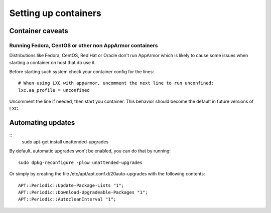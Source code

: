 *********************
Setting up containers
*********************

Container caveats
=================

Running Fedora, CentOS or other non AppArmor containers
-------------------------------------------------------

Distributions like Fedora, CentOS, Red Hat or Oracle don't run AppArmor
which is likely to cause some issues when starting a container on host
that do use it.

Before starting such system check your container config for the lines::

    # When using LXC with apparmor, uncomment the next line to run unconfined:
    lxc.aa_profile = unconfined

Uncomment the line if needed, then start you container. This behavior
should become the default in future versions of LXC.


Automating updates
==================

::
    sudo apt-get install unattended-upgrades

By default, automatic upgrades won't be enabled, you can do that by
running::
    sudo dpkg-reconfigure -plow unattended-upgrades

Or simply by creating the file /etc/apt/apt.conf.d/20auto-upgrades with
the following contents::
    APT::Periodic::Update-Package-Lists "1";
    APT::Periodic::Download-Upgradeable-Packages "1";
    APT::Periodic::AutocleanInterval "1";
